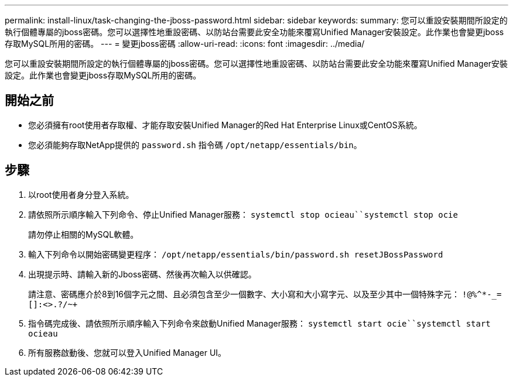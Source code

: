 ---
permalink: install-linux/task-changing-the-jboss-password.html 
sidebar: sidebar 
keywords:  
summary: 您可以重設安裝期間所設定的執行個體專屬的jboss密碼。您可以選擇性地重設密碼、以防站台需要此安全功能來覆寫Unified Manager安裝設定。此作業也會變更jboss存取MySQL所用的密碼。 
---
= 變更jboss密碼
:allow-uri-read: 
:icons: font
:imagesdir: ../media/


[role="lead"]
您可以重設安裝期間所設定的執行個體專屬的jboss密碼。您可以選擇性地重設密碼、以防站台需要此安全功能來覆寫Unified Manager安裝設定。此作業也會變更jboss存取MySQL所用的密碼。



== 開始之前

* 您必須擁有root使用者存取權、才能存取安裝Unified Manager的Red Hat Enterprise Linux或CentOS系統。
* 您必須能夠存取NetApp提供的 `password.sh` 指令碼 `/opt/netapp/essentials/bin`。




== 步驟

. 以root使用者身分登入系統。
. 請依照所示順序輸入下列命令、停止Unified Manager服務： `systemctl stop ocieau``systemctl stop ocie`
+
請勿停止相關的MySQL軟體。

. 輸入下列命令以開始密碼變更程序： `/opt/netapp/essentials/bin/password.sh resetJBossPassword`
. 出現提示時、請輸入新的Jboss密碼、然後再次輸入以供確認。
+
請注意、密碼應介於8到16個字元之間、且必須包含至少一個數字、大小寫和大小寫字元、以及至少其中一個特殊字元： `+!@%^*-_+=[]:<>.?/~+`

. 指令碼完成後、請依照所示順序輸入下列命令來啟動Unified Manager服務： `systemctl start ocie``systemctl start ocieau`
. 所有服務啟動後、您就可以登入Unified Manager UI。

